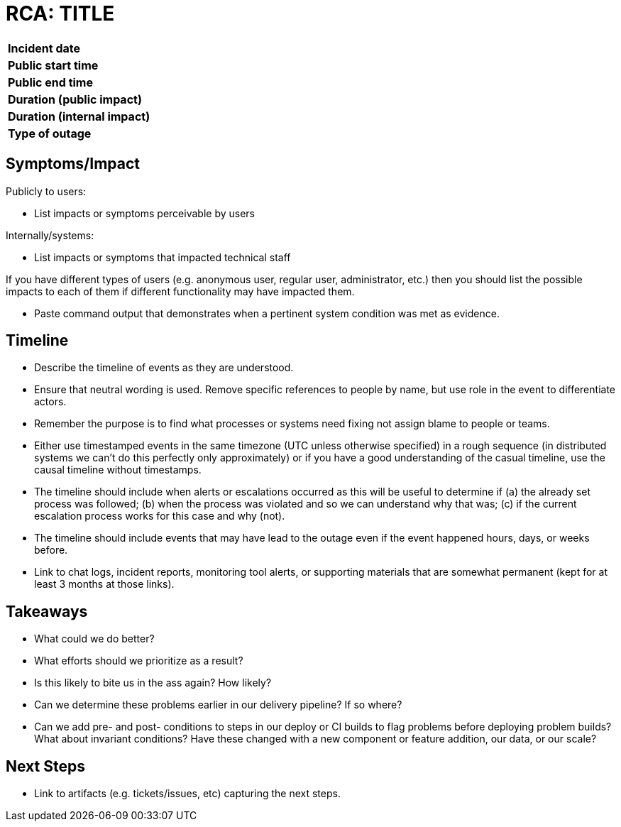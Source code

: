 = RCA: TITLE

[width="80%",cols=">s,e"]
|=====================================================
| **Incident date**               |
| **Public start time**           |
| **Public end time**             |
| **Duration (public impact)**    |
| **Duration (internal impact)**  |
| **Type of outage**              |
|=====================================================


== Symptoms/Impact

Publicly to users:

* List impacts or symptoms perceivable by users

Internally/systems:

* List impacts or symptoms that impacted technical staff

If you have different types of users (e.g. anonymous user, regular user,
administrator, etc.) then you should list the possible impacts to each of
them if different functionality may have impacted them.

* Paste command output that demonstrates when a pertinent system condition
  was met as evidence.

== Timeline

* Describe the timeline of events as they are understood.
* Ensure that neutral wording is used. Remove specific references to people by name,
  but use role in the event to differentiate actors.
* Remember the purpose is to find what processes or systems need fixing not assign
  blame to people or teams.
* Either use timestamped events in the same timezone (UTC unless otherwise specified)
  in a rough sequence (in distributed systems we can't do this perfectly only approximately)
  or if you have a good understanding of the casual timeline, use the causal timeline without
  timestamps.
* The timeline should include when alerts or escalations occurred as this will be useful to
  determine if (a) the already set process was followed; (b) when the process was violated and
  so we can understand why that was; (c) if the current escalation process works for this case
  and why (not).
* The timeline should include events that may have lead to the outage even if the event happened
  hours, days, or weeks before.
* Link to chat logs, incident reports, monitoring tool alerts, or supporting materials that are
  somewhat permanent (kept for at least 3 months at those links).

== Takeaways

* What could we do better?
* What efforts should we prioritize as a result?
* Is this likely to bite us in the ass again? How likely?
* Can we determine these problems earlier in our delivery pipeline? If so where?
* Can we add pre- and post- conditions to steps in our deploy or CI builds to flag problems before
  deploying problem builds? What about invariant conditions? Have these changed with a new component
  or feature addition, our data, or our scale?

== Next Steps

* Link to artifacts (e.g. tickets/issues, etc) capturing the next steps.

